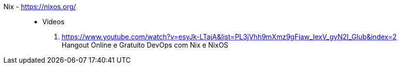 [#nix]#Nix# - https://nixos.org/::
* Videos
. https://www.youtube.com/watch?v=esyJk-LTajA&list=PL3jVhh9mXmz9gFjaw_IexV_gyN2I_GIub&index=2 +
  Hangout Online e Gratuito DevOps com Nix e NixOS

